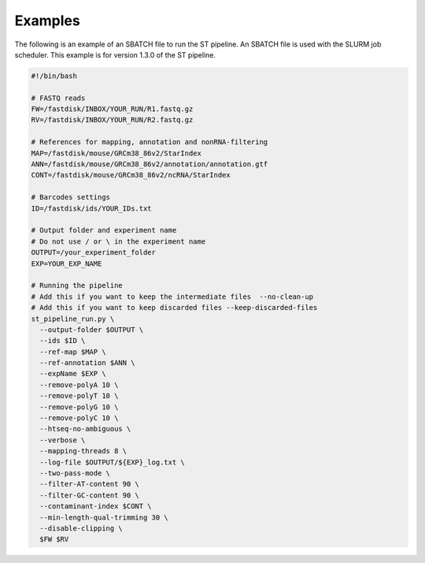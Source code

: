 Examples
--------

The following is an example of an SBATCH file to run the ST pipeline. An SBATCH
file is used with the SLURM job scheduler.
This example is for version 1.3.0 of the ST pipeline.

.. code-block:: bash

	#!/bin/bash

	# FASTQ reads
	FW=/fastdisk/INBOX/YOUR_RUN/R1.fastq.gz
	RV=/fastdisk/INBOX/YOUR_RUN/R2.fastq.gz

	# References for mapping, annotation and nonRNA-filtering
	MAP=/fastdisk/mouse/GRCm38_86v2/StarIndex
	ANN=/fastdisk/mouse/GRCm38_86v2/annotation/annotation.gtf
	CONT=/fastdisk/mouse/GRCm38_86v2/ncRNA/StarIndex

	# Barcodes settings
	ID=/fastdisk/ids/YOUR_IDs.txt

	# Output folder and experiment name
	# Do not use / or \ in the experiment name
	OUTPUT=/your_experiment_folder
	EXP=YOUR_EXP_NAME

	# Running the pipeline
	# Add this if you want to keep the intermediate files  --no-clean-up
	# Add this if you want to keep discarded files --keep-discarded-files
	st_pipeline_run.py \
	  --output-folder $OUTPUT \
	  --ids $ID \
	  --ref-map $MAP \
	  --ref-annotation $ANN \
	  --expName $EXP \
	  --remove-polyA 10 \
	  --remove-polyT 10 \
	  --remove-polyG 10 \
	  --remove-polyC 10 \
	  --htseq-no-ambiguous \
	  --verbose \
	  --mapping-threads 8 \
	  --log-file $OUTPUT/${EXP}_log.txt \
	  --two-pass-mode \
	  --filter-AT-content 90 \
	  --filter-GC-content 90 \
	  --contaminant-index $CONT \
	  --min-length-qual-trimming 30 \
	  --disable-clipping \
	  $FW $RV
